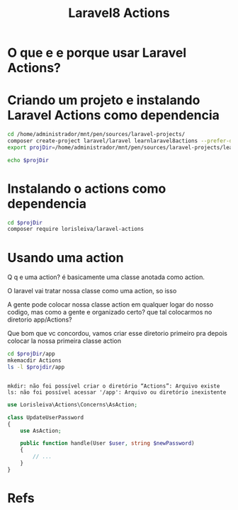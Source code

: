 #+Title: Laravel8 Actions

* O que e e porque usar Laravel Actions?

* Criando um projeto e instalando Laravel Actions como dependencia

#+NAME: creating  project
#+BEGIN_SRC sh  :session s1 :results output :exports both
cd /home/administrador/mnt/pen/sources/laravel-projects/
composer create-project laravel/laravel learnlaravel8actions --prefer-dist
export projDir=/home/administrador/mnt/pen/sources/laravel-projects/learnlaravel8actions

echo $projDir
#+END_SRC

* Instalando o actions como dependencia

#+NAME: composer require lorisleiva/laravel-actions
#+BEGIN_SRC sh  :session s1 :results output :exports both
cd $projDir
composer require lorisleiva/laravel-actions
#+END_SRC


* Usando uma action

Q q e uma action? é basicamente uma classe anotada como action.

O laravel vai tratar nossa classe como uma action, so isso

A gente pode colocar nossa classe action em qualquer logar do nosso codigo, mas como a gente e organizado certo? que tal colocarmos no diretorio app/Actions?

Que bom que vc concordou, vamos criar esse diretorio primeiro pra depois colocar la nossa primeira classe action


#+NAME: mkdir -p $projdir/app/Actions
#+BEGIN_SRC sh  :session s1 :results output :exports both
cd $projDir/app
mkemacdir Actions
ls -l $projdir/app
#+END_SRC

#+RESULTS: mkdir
: 
: mkdir: não foi possível criar o diretório “Actions”: Arquivo existe
: ls: não foi possível acessar '/app': Arquivo ou diretório inexistente




#+BEGIN_SRC php
use Lorisleiva\Actions\Concerns\AsAction;

class UpdateUserPassword
{
    use AsAction;

    public function handle(User $user, string $newPassword)
    {
        // ...
    }
}
#+END_SRC





* Refs
[fn:1] https://laravelactions.com/
